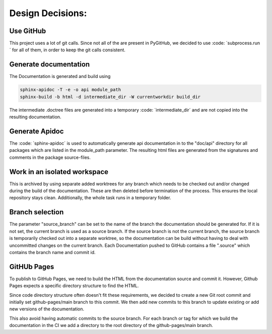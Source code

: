 *****************
Design Decisions:
*****************

##########
Use GitHub
##########

This project uses a lot of git calls. Since not all of the are present in PyGitHub, we decided to use
:code: ´subprocess.run´ for all of them, in order to keep the git calls consistent.

######################
Generate documentation
######################

The Documentation is generated and build using

.. code::

    sphinx-apidoc -T -e -o api module_path
    sphinx-build -b html -d intermediate_dir -W currentworkdir build_dir


The intermediate .doctree files are generated into a temporary :code: ´intermediate_dir´ and are not
copied into
the resulting documentation.



###############
Generate Apidoc
###############

The :code: ´sphinx-apidoc´ is used to automatically generate api documentation in to the "doc/api" directory
for all packages which are listed in the module_path parameter.
The resulting html files are generated from the signatures and comments in the package source-files.


#############################
Work in an isolated workspace
#############################

This is archived by using separate added worktrees for any branch which needs to be checked out and/or
changed during the build of the documentation. These are then deleted before termination of the process. This ensures
the local repository stays clean.
Additionally, the whole task runs in a temporary folder.

################
Branch selection
################

The parameter "source_branch" can be set to the name of the branch the documentation should be generated for.
If it is not set, the current branch is used as a source branch. If the source branch is not the current branch, the
source branch is temporarily checked out into a separate worktree, so the documentation can be build without having
to deal with uncommitted changes on the current branch.
Each Documentation pushed to GitHub contains a file ".source" which contains the branch name and commit id.


############
GitHUb Pages
############

To publish to GitHub Pages, we need to build the HTML from the documentation source and commit it.
However, Github Pages expects a specific directory structure to find the HTML.

Since code directory structure often doesn't fit these requirements, we decided to create
a new Git root commit and initially set github-pages/main branch to this commit.
We then add new commits to this branch to update existing or add new versions of the documentation.

This also avoid having automatic commits to the source branch.
For each branch or tag for which we build the documentation in the CI
we add a directory to the root directory of the github-pages/main branch.


